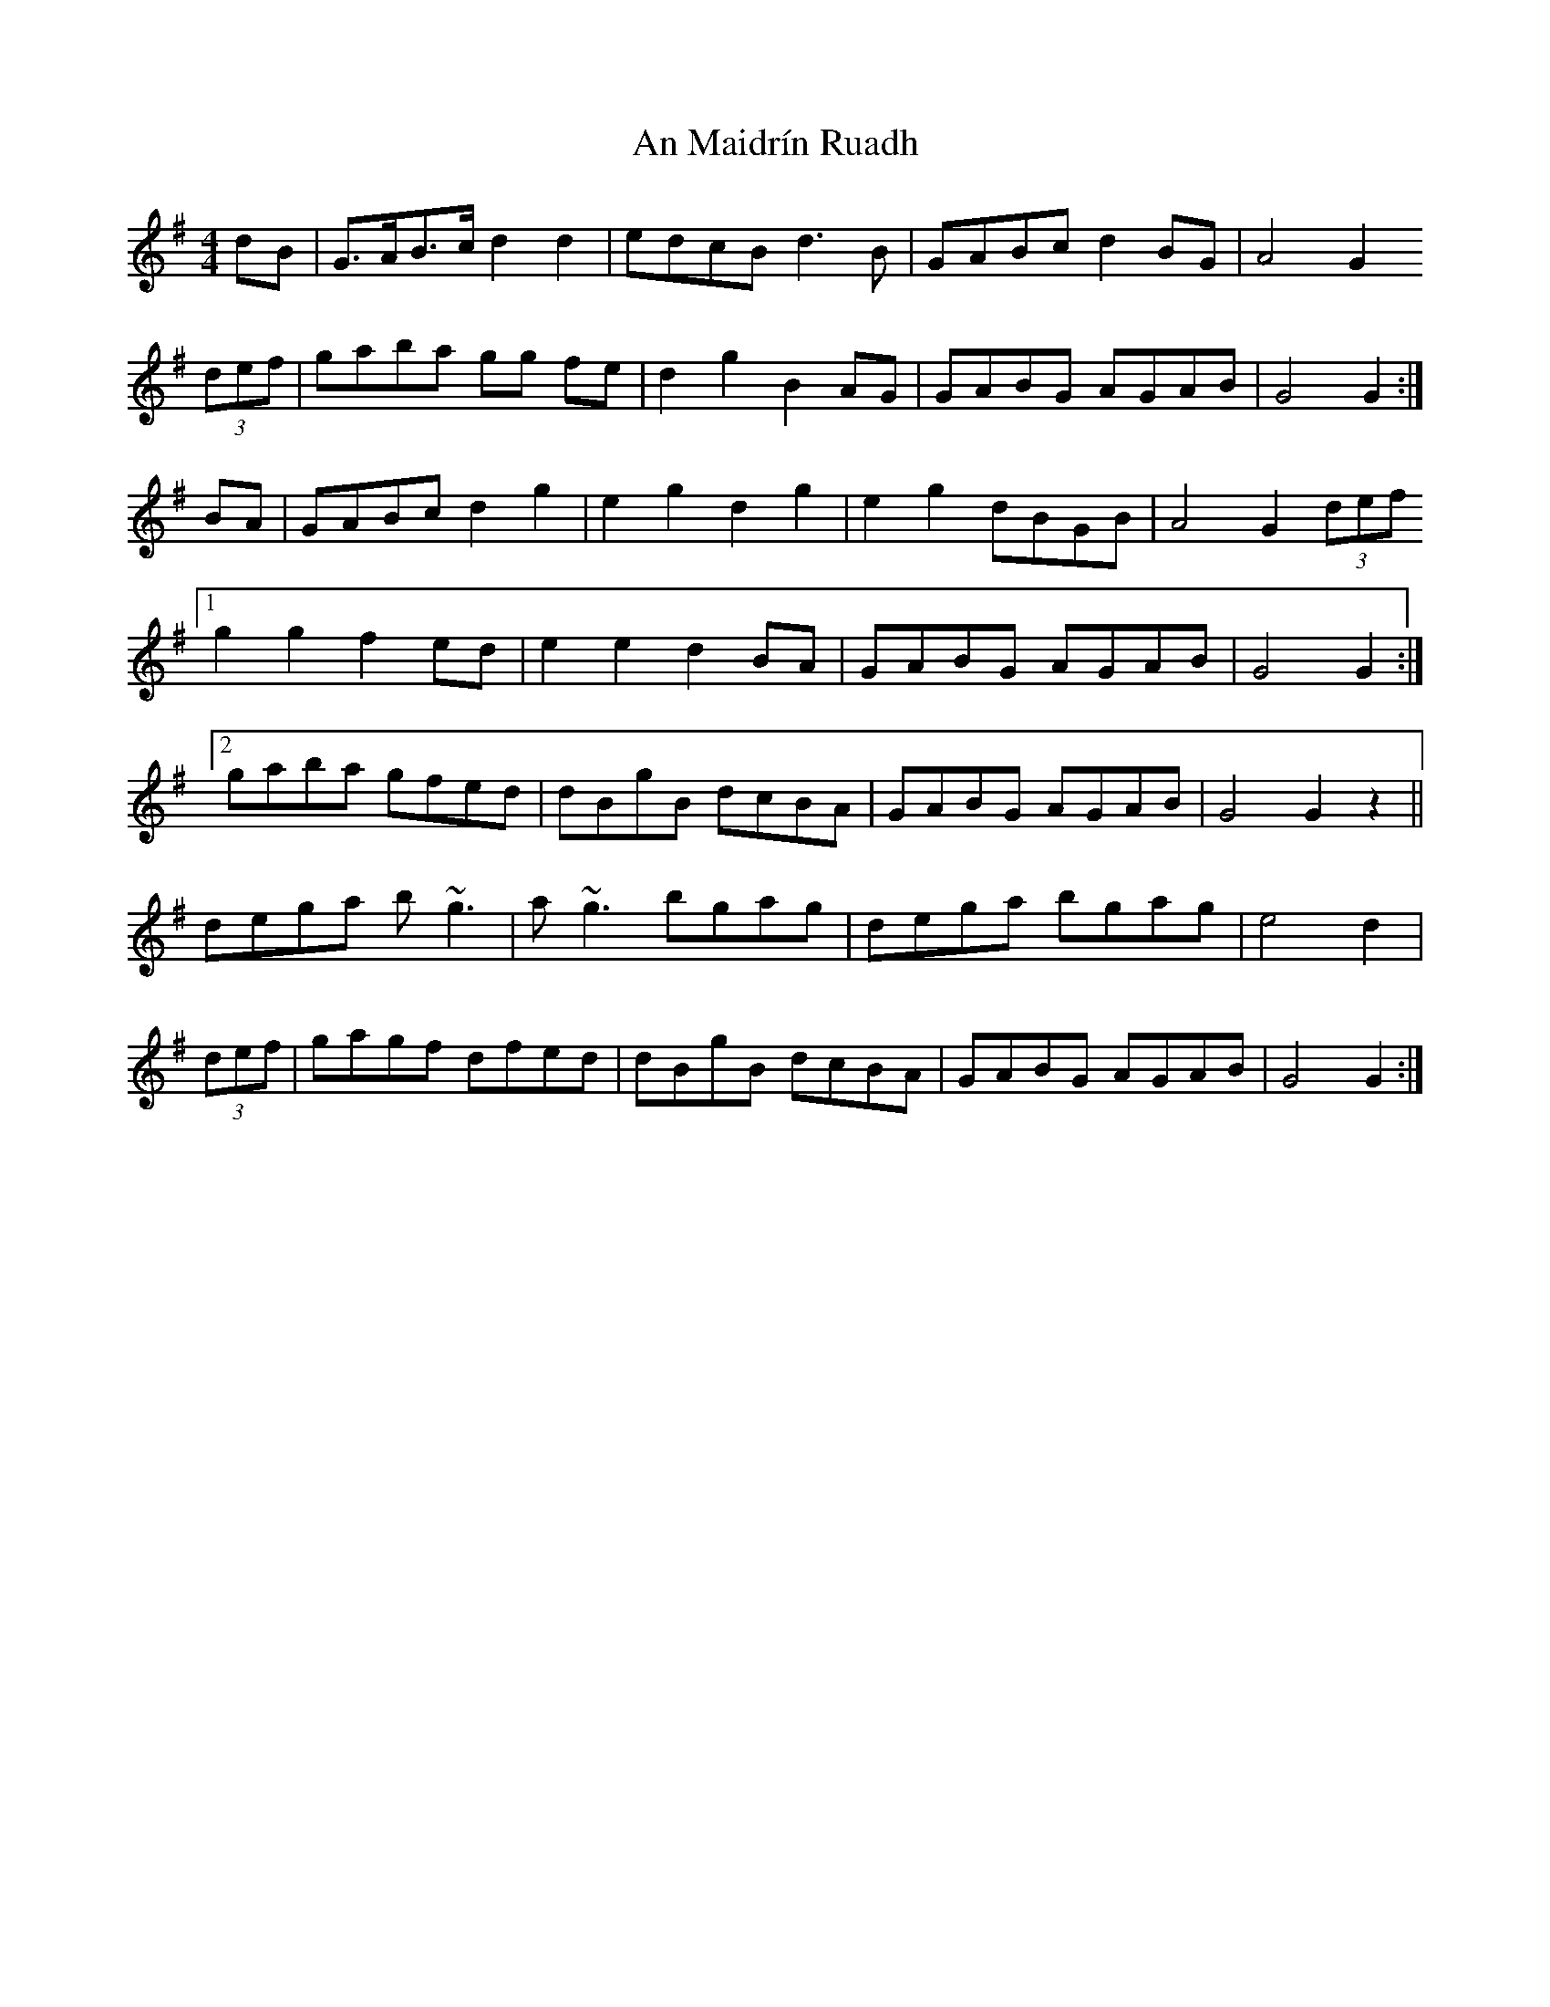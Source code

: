 X: 1314
T: An Maidrín Ruadh
R: hornpipe
M: 4/4
K: Gmajor
dB|G>AB>c d2 d2|edcB d3 B|GABc d2 BG|A4 G2
(3def|gaba gg fe|d2g2B2 AG|GABG AGAB|G4 G2:|
BA|GABc d2 g2|e2 g2 d2 g2|e2 g2 dBGB|A4 G2(3def
[1g2 g2 f2 ed|e2 e2 d2 BA|GABG AGAB|G4 G2:|
[2 gaba gfed|dBgB dcBA|GABG AGAB|G4 G2z2||
dega b ~g3|a ~g3 bgag|dega bgag|e4 d2|
(3def|gagf dfed|dBgB dcBA|GABG AGAB|G4 G2:|

